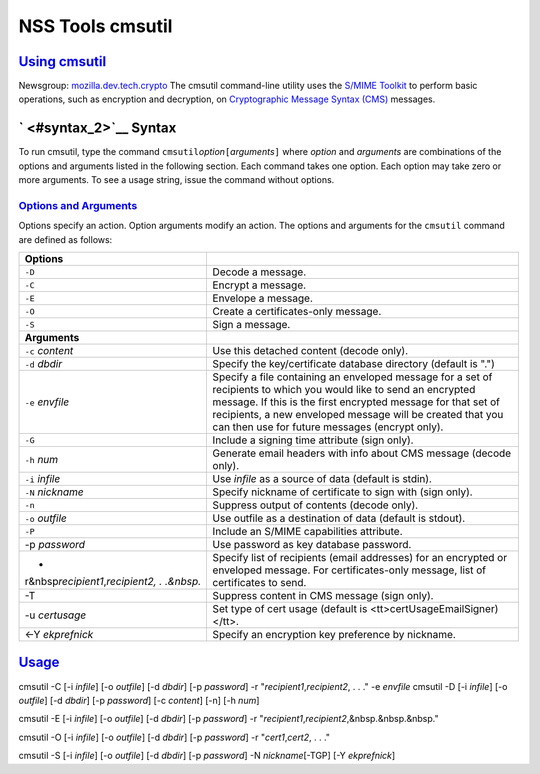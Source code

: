 .. _mozilla_projects_nss_tools_nss_tools_cmsutil:

NSS Tools cmsutil
=================

.. _using_cmsutil:

`Using cmsutil <#using_cmsutil>`__
----------------------------------

.. container::

   Newsgroup: `mozilla.dev.tech.crypto <news://news.mozilla.org/mozilla.dev.tech.crypto>`__
   The cmsutil command-line utility uses the `S/MIME Toolkit <../smime/>`__ to perform basic
   operations, such as encryption and decryption, on `Cryptographic Message
   Syntax (CMS) <http://www.ietf.org/rfc/rfc2630.txt>`__ messages.

.. _syntax_2:

` <#syntax_2>`__ Syntax
-----------------------

.. container::

   To run cmsutil, type the command ``cmsutil``\ *option*\ ``[``\ *arguments*\ ``]`` where *option*
   and *arguments* are combinations of the options and arguments listed in the following section.
   Each command takes one option. Each option may take zero or more arguments. To see a usage
   string, issue the command without options.

.. _options_and_arguments:

`Options and Arguments <#options_and_arguments>`__
~~~~~~~~~~~~~~~~~~~~~~~~~~~~~~~~~~~~~~~~~~~~~~~~~~

.. container::

   Options specify an action. Option arguments modify an action. The options and arguments for the
   ``cmsutil`` command are defined as follows:

   +------------------------------------------------+------------------------------------------------+
   | **Options**                                    |                                                |
   +------------------------------------------------+------------------------------------------------+
   | ``-D``                                         | Decode a message.                              |
   +------------------------------------------------+------------------------------------------------+
   | ``-C``                                         | Encrypt a message.                             |
   +------------------------------------------------+------------------------------------------------+
   | ``-E``                                         | Envelope a message.                            |
   +------------------------------------------------+------------------------------------------------+
   | ``-O``                                         | Create a certificates-only message.            |
   +------------------------------------------------+------------------------------------------------+
   | ``-S``                                         | Sign a message.                                |
   +------------------------------------------------+------------------------------------------------+
   | **Arguments**                                  |                                                |
   +------------------------------------------------+------------------------------------------------+
   | ``-c`` *content*                               | Use this detached content (decode only).       |
   +------------------------------------------------+------------------------------------------------+
   | ``-d`` *dbdir*                                 | Specify the key/certificate database directory |
   |                                                | (default is ".")                               |
   +------------------------------------------------+------------------------------------------------+
   | ``-e`` *envfile*                               | Specify a file containing an enveloped message |
   |                                                | for a set of recipients to which you would     |
   |                                                | like to send an encrypted message. If this is  |
   |                                                | the first encrypted message for that set of    |
   |                                                | recipients, a new enveloped message will be    |
   |                                                | created that you can then use for future       |
   |                                                | messages (encrypt only).                       |
   +------------------------------------------------+------------------------------------------------+
   | ``-G``                                         | Include a signing time attribute (sign only).  |
   +------------------------------------------------+------------------------------------------------+
   | ``-h`` *num*                                   | Generate email headers with info about CMS     |
   |                                                | message (decode only).                         |
   +------------------------------------------------+------------------------------------------------+
   | ``-i`` *infile*                                | Use *infile* as a source of data (default is   |
   |                                                | stdin).                                        |
   +------------------------------------------------+------------------------------------------------+
   | ``-N`` *nickname*                              | Specify nickname of certificate to sign with   |
   |                                                | (sign only).                                   |
   +------------------------------------------------+------------------------------------------------+
   | ``-n``                                         | Suppress output of contents (decode only).     |
   +------------------------------------------------+------------------------------------------------+
   | ``-o`` *outfile*                               | Use outfile as a destination of data (default  |
   |                                                | is stdout).                                    |
   +------------------------------------------------+------------------------------------------------+
   | ``-P``                                         | Include an S/MIME capabilities attribute.      |
   +------------------------------------------------+------------------------------------------------+
   | -p *password*                                  | Use password as key database password.         |
   +------------------------------------------------+------------------------------------------------+
   | -                                              | Specify list of recipients (email addresses)   |
   | r&nbsp\ *recipient1*,\ *recipient2, . .&nbsp.* | for an encrypted or enveloped message. For     |
   |                                                | certificates-only message, list of             |
   |                                                | certificates to send.                          |
   +------------------------------------------------+------------------------------------------------+
   | -T                                             | Suppress content in CMS message (sign only).   |
   +------------------------------------------------+------------------------------------------------+
   | -u *certusage*                                 | Set type of cert usage (default is             |
   |                                                | <tt>certUsageEmailSigner)</tt>.                |
   +------------------------------------------------+------------------------------------------------+
   | <-Y *ekprefnick*                               | Specify an encryption key preference by        |
   |                                                | nickname.                                      |
   +------------------------------------------------+------------------------------------------------+

`Usage <#usage>`__
------------------

.. container::

   cmsutil -C [-i *infile*] [-o *outfile*] [-d *dbdir*] [-p *password*] -r
   "*recipient1*,\ *recipient2*, . . ." -e *envfile*
   cmsutil -D [-i *infile*] [-o *outfile*] [-d *dbdir*] [-p *password*] [-c *content*] [-n] [-h
   *num*]

   cmsutil -E [-i *infile*] [-o *outfile*] [-d *dbdir*] [-p *password*] -r
   "*recipient1*,\ *recipient2*,&nbsp.&nbsp.&nbsp."

   cmsutil -O [-i *infile*] [-o *outfile*] [-d *dbdir*] [-p *password*] -r
   "*cert1*,\ *cert2*, . . ."

   cmsutil -S [-i *infile*] [-o *outfile*] [-d *dbdir*] [-p *password*] -N *nickname*\ [-TGP] [-Y
   *ekprefnick*]